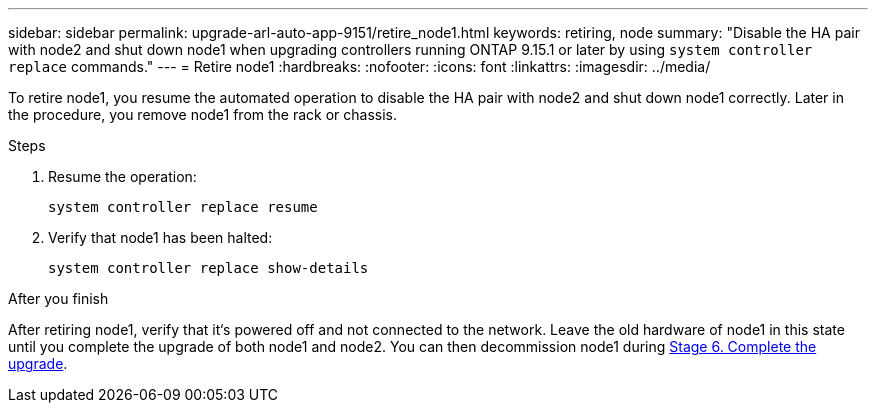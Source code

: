 ---
sidebar: sidebar
permalink: upgrade-arl-auto-app-9151/retire_node1.html
keywords: retiring, node
summary: "Disable the HA pair with node2 and shut down node1 when upgrading controllers running ONTAP 9.15.1 or later by using `system controller replace` commands."
---
= Retire node1
:hardbreaks:
:nofooter:
:icons: font
:linkattrs:
:imagesdir: ../media/

[.lead]
To retire node1, you resume the automated operation to disable the HA pair with node2 and shut down node1 correctly. Later in the procedure, you remove node1 from the rack or chassis.

.Steps

. Resume the operation:
+
`system controller replace resume`

. Verify that node1 has been halted:
+
`system controller replace show-details`

.After you finish

After retiring node1, verify that it‘s powered off and not connected to the network. Leave the old hardware of node1 in this state until you complete the upgrade of both node1 and node2. You can then decommission node1 during link:manage-authentication-using-kmip-servers.html[Stage 6. Complete the upgrade].

// 2025 JUL 1, AFFFASDOC-361